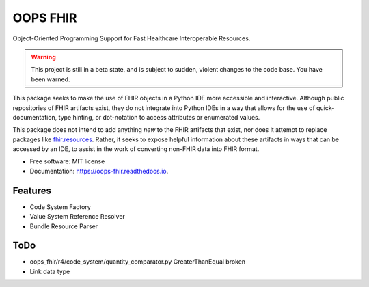 =========
OOPS FHIR
=========


.. image:: https://img.shields.io/pypi/v/oops_fhir.svg
        :target: https://pypi.python.org/pypi/oops_fhir

.. image:: https://readthedocs.org/projects/oops-fhir/badge/?version=latest
        :target: https://oops-fhir.readthedocs.io/en/latest/?version=latest
        :alt: Documentation Status

.. image:: https://img.shields.io/badge/code%20style-black-000000.svg
    :target: https://github.com/psf/black


Object-Oriented Programming Support for Fast Healthcare Interoperable Resources.

.. warning::

    This project is still in a beta state, and is subject to sudden, violent
    changes to the code base. You have been warned.

This package seeks to make the use of FHIR objects in a Python IDE more
accessible and interactive. Although public repositories of FHIR artifacts
exist, they do not integrate into Python IDEs in a way that allows for the use
of quick-documentation, type hinting, or dot-notation to access attributes or
enumerated values.

This package does not intend to add anything *new* to the FHIR artifacts that
exist, nor does it attempt to replace packages like fhir.resources_. Rather, it
seeks to expose helpful information about these artifacts in ways that can be
accessed by an IDE, to assist in the work of converting non-FHIR data into
FHIR format.

* Free software: MIT license
* Documentation: https://oops-fhir.readthedocs.io.


Features
--------

* Code System Factory
* Value System Reference Resolver
* Bundle Resource Parser


ToDo
--------

- oops_fhir/r4/code_system/quantity_comparator.py GreaterThanEqual broken
- Link data type


.. _fhir.resources: https://pypi.org/project/fhir.resources/
